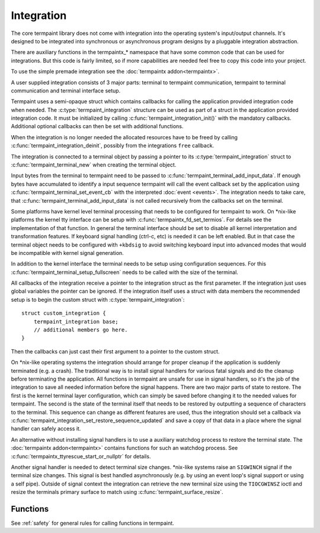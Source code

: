 Integration
===========

.. c:type:: termpaint_integration

The core termpaint library does not come with integration into the operating system's input/output channels. It's designed
to be integrated into synchronous or asynchronous program designs by a pluggable integration abstraction.

There are auxiliary functions in the termpaintx_* namespace that have some common code that can be used for integrations.
But this code is fairly limited, so if more capabilities are needed feel free to copy this code into your project.

To use the simple premade integration see the :doc:`termpaintx addon<termpaintx>`.

A user supplied integration consists of 3 major parts: terminal to termpaint communication, termpaint to terminal
communication and terminal interface setup.

Termpaint uses a semi-opaque struct which contains callbacks for calling the application provided integration code when
needed. The :c:type:`termpaint_integration` structure can be used as part of a struct in the application provided
integration code. It must be initialized by calling :c:func:`termpaint_integration_init()` with the mandatory
callbacks. Additional optional callbacks can then be set with additional functions.

When the integration is no longer needed the allocated resources have
to be freed by calling :c:func:`termpaint_integration_deinit`, possibly from the integrations ``free`` callback.

The integration is connected to a terminal object by passing a pointer to its :c:type:`termpaint_integration` struct to
:c:func:`termpaint_terminal_new` when creating the terminal object.

Input bytes from the terminal to termpaint need to be passed to :c:func:`termpaint_terminal_add_input_data`. If enough
bytes have accumulated to identify a input sequence termpaint will call the event callback set by the application using
:c:func:`termpaint_terminal_set_event_cb` with the interpreted :doc:`event <events>`. The integration needs to take
care, that :c:func:`termpaint_terminal_add_input_data` is not called recursively from the callbacks set on the terminal.

Some platforms have kernel level terminal processing that needs to be configured for termpaint to work. On \*nix-like
platforms the kernel tty interface can be setup with :c:func:`termpaintx_fd_set_termios`. For details see the
implementation of that function. In general the terminal interface should be set to disable all kernel interpretation
and transformation features. If keyboard signal handling (ctrl-c, etc) is needed it can be left enabled. But in that
case the terminal object needs to be configured with ``+kbdsig`` to avoid switching keyboard input into advanced modes
that would be incompatible with kernel signal generation.

In addition to the kernel interface the terminal needs to be setup using configuration sequences. For this
:c:func:`termpaint_terminal_setup_fullscreen` needs to be called with the size of the terminal.



All callbacks of the integration receive a pointer to the integration struct as the first parameter. If the integration
just uses global variables the pointer can be ignored. If the integration itself uses a struct with data members the
recommended setup is to begin the custom struct with :c:type:`termpaint_integration`::

  struct custom_integration {
      termpaint_integration base;
      // additional members go here.
  }

Then the callbacks can just cast their first argument to a pointer to the custom struct.

On \*nix-like operating systems the integration should arrange for proper cleanup if the application is suddenly
terminated (e.g. a crash). The traditional way is to install signal handlers for various fatal signals and do
the cleanup before terminating the application. All functions in termpaint are unsafe for use in signal handlers, so
it's the job of the integration to save all needed information before the signal happens. There are two major parts of
state to restore. The first is the kernel terminal layer configuration, which can simply be saved before changing it to
the needed values for termpaint. The second is the state of the terminal itself that needs to be restored by outputting
a sequence of characters to the terminal. This sequence can change as different features are used, thus the integration
should set a callback via :c:func:`termpaint_integration_set_restore_sequence_updated` and save a copy of that data in
a place where the signal handler can safely access it.

An alternative without installing signal handlers is to use a auxiliary watchdog process to restore the terminal state.
The :doc:`termpaintx addon<termpaintx>` contains functions for such an watchdog process.
See :c:func:`termpaintx_ttyrescue_start_or_nullptr` for details.

Another signal handler is needed to detect terminal size changes. \*nix-like systems raise an ``SIGWINCH`` signal if the
terminal size changes. This signal is best handled asynchronously (e.g. by using an event loop's signal support or using
a self pipe). Outside of signal context the integration can retrieve the new terminal size using the ``TIOCGWINSZ``
ioctl and resize the terminals primary surface to match using :c:func:`termpaint_surface_resize`.

Functions
---------

See :ref:`safety` for general rules for calling functions in termpaint.

.. c:function:: void termpaint_integration_init(termpaint_integration *integration, void (*free)(termpaint_integration *integration), void (*write)(termpaint_integration *integration, const char *data, int length), void (*flush)(termpaint_integration *integration))

  This function initializes a ``termpaint_integration`` structure and sets the 3 mandatory callback functions.
  All of the callbacks must be set to a non-NULL value.

  The callbacks are

  ``void (*write)(termpaint_integration *integration, char *data, int length)``

    This callback is called by termpaint to write bytes to the terminal. The application needs to implement this function
    so that ``length`` bytes of data starting at ``data`` are passed to the terminal. The data should be buffered for
    best performance. Termpaint will call the ``flush`` callback when the buffered data needs to be transmitted to
    the terminal.

  ``void (*flush)(termpaint_integration *integration)``

    This callback will be called when the data written using the ``write`` callback needs to be transmitted to the
    terminal.

  ``void (*free)(termpaint_integration *integration)``

    This callback is invoked when the terminal using this integration is deallocated. This function has to be provided,
    but may be just a empty function if the memory of the integration is managed externally.

.. c:function:: void termpaint_integration_deinit(termpaint_integration *integration)

  This function frees resources internally held by a initialized ``termpaint_integration`` structure. It must be called
  exactly once for each ``termpaint_integration`` structure initialized by :c:func:`termpaint_integration_init`.

.. c:function:: void termpaint_integration_set_request_callback(termpaint_integration *integration, void (*request_callback)(termpaint_integration *integration))

  Sets the optional callback ``request_callback``:

  ``void (*request_callback)(termpaint_integration *integration)``

    With terminal input there are often cases where sequences might be finished or just the
    start of a longer sequence. In this case termpaint forces to terminal to output additional data so it can make the
    decision what interpretation is correct. If this callback is set it allows termpaint to delay these commands
    for a short while to wait for additional bytes from the terminal.

    If this callback is implemented the application needs to remember that this callback was called and after a short
    delay (while processing terminal input in the usual way) call :c:func:`termpaint_terminal_callback` on the terminal.
    If this callback is invoked multiple times before the application calls :c:func:`termpaint_terminal_callback` one
    call is sufficient.

    See also :ref:`resync`.

.. c:function:: void termpaint_integration_set_restore_sequence_updated(termpaint_integration *integration, void (*restore_sequence_updated)(termpaint_integration *integration, const char *data, int length))

  Sets the optional callback ``restore_sequence_updated``:

  ``void (*restore_sequence_updated)(termpaint_integration *integration, const char *data, int length)``

    This callback is invoked every time the sequence to reset the terminal changes. This allows to cache a current value
    to be used in crash recovery or suspend signal handlers where :c:func:`termpaint_terminal_restore_sequence` can not
    be used.

    The restore sequence can change over time as additional terminal configuration is requested (e.g. mouse modes,
    set title or global color changes).

.. c:function:: void termpaint_integration_set_is_bad(termpaint_integration *integration, _Bool (*is_bad)(termpaint_integration *integration))

  Sets the optional callback ``is_bad``:

  ``_Bool (*is_bad)(termpaint_integration *integration)``

    This callback should return false, as long as the connection to the terminal is functional.

.. c:function:: void termpaint_integration_set_awaiting_response(termpaint_integration *integration, void (*awaiting_response)(termpaint_integration *integration))

  Sets the optional callback ``awaiting_response``:

  ``void (*awaiting_response)(termpaint_integration *integration)``

    This callback is invoked when termpaint sends queries to the terminal. This can be used to decide if the integration
    should wait for a little while when restoring the terminal while reading and discarding input to avoid leaving
    responses to these queries in flight that might confuse the next application accessing the terminal.

.. c:function:: void termpaint_integration_set_logging_func(termpaint_integration *integration, void (*logging_func)(termpaint_integration *integration, const char *data, int length))

  Sets the optional callback ``logging_func``:

  ``void (*logging_func)(termpaint_integration *integration, const char *data, int length)``

    This callback receives logging messages. Some error messages are always
    logged if this callback is specified. Additional messages can be enabled
    by :c:func:`termpaint_terminal_set_log_mask`.

